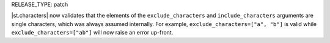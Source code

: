 RELEASE_TYPE: patch

|st.characters| now validates that the elements of the ``exclude_characters`` and ``include_characters`` arguments are single characters, which was always assumed internally. For example, ``exclude_characters=["a", "b"]`` is valid while ``exclude_characters=["ab"]`` will now raise an error up-front.
